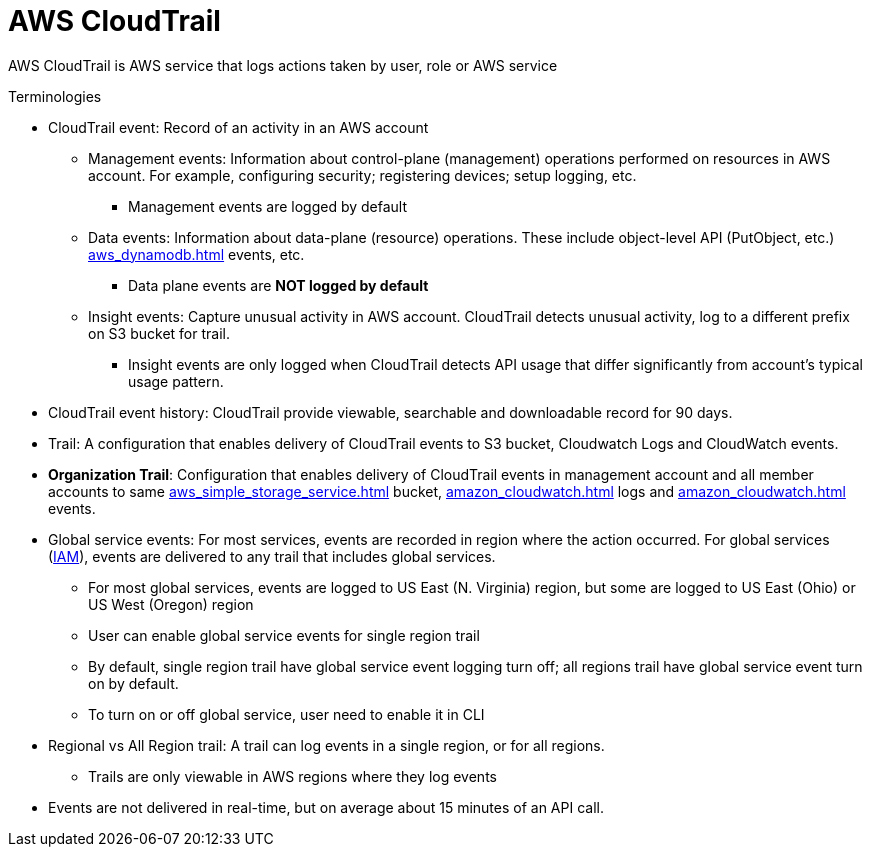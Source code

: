 = AWS CloudTrail

AWS CloudTrail is AWS service that logs actions taken by user, role or
AWS service

Terminologies

* CloudTrail event: Record of an activity in an AWS account
** Management events: Information about control-plane (management)
operations performed on resources in AWS account. For example,
configuring security; registering devices; setup logging, etc.
*** Management events are logged by default
** Data events: Information about data-plane (resource) operations.
These include object-level API (PutObject, etc.) xref:aws_dynamodb.adoc[] events, etc.
*** Data plane events are *NOT logged by default*
** Insight events: Capture unusual activity in AWS account. CloudTrail
detects unusual activity, log to a different prefix on S3 bucket for
trail.
*** Insight events are only logged when CloudTrail detects API usage
that differ significantly from account’s typical usage pattern.
* CloudTrail event history: CloudTrail provide viewable, searchable and
downloadable record for 90 days.
* Trail: A configuration that enables delivery of CloudTrail events to
S3 bucket, Cloudwatch Logs and CloudWatch events.
* *Organization Trail*: Configuration that enables delivery of
CloudTrail events in management account and all member accounts to same
xref:aws_simple_storage_service.adoc[] bucket, xref:amazon_cloudwatch.adoc[] logs and
xref:amazon_cloudwatch.adoc[] events.
* Global service events: For most services, events are recorded in
region where the action occurred. For global services (xref:aws_identity_and_access_management.adoc[IAM]), events are delivered to any trail that includes
global services.
** For most global services, events are logged to US East (N. Virginia)
region, but some are logged to US East (Ohio) or US West (Oregon) region
** User can enable global service events for single region trail
** By default, single region trail have global service event logging
turn off; all regions trail have global service event turn on by
default.
** To turn on or off global service, user need to enable it in CLI
* Regional vs All Region trail: A trail can log events in a single
region, or for all regions.
** Trails are only viewable in AWS regions where they log events
* Events are not delivered in real-time, but on average about 15 minutes
of an API call.
